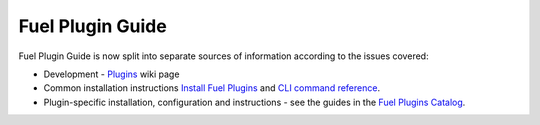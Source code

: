 .. _links:

Fuel Plugin Guide
=================

Fuel Plugin Guide is now split into separate sources of information
according to the issues covered:

* Development - `Plugins <http://wiki.openstack.org/Fuel/Plugins>`_ wiki page

* Common installation instructions `Install Fuel Plugins <http://docs.mirantis.com/openstack/fuel/master/user-guide.html#install-fuel-plugins>`_ and `CLI command reference <http://docs.mirantis.com/openstack/fuel/master/user-guide.html#install-fuel-plugins>`_.

* Plugin-specific installation, configuration and instructions - see the guides in the 
  `Fuel Plugins Catalog <https://software.mirantis.com/download-mirantis-openstack-fuel-plug-ins/>`_.

